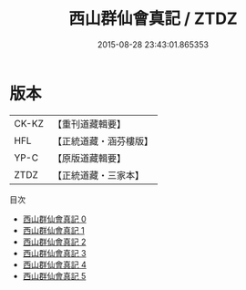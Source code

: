#+TITLE: 西山群仙會真記 / ZTDZ

#+DATE: 2015-08-28 23:43:01.865353
* 版本
 |     CK-KZ|【重刊道藏輯要】|
 |       HFL|【正統道藏・涵芬樓版】|
 |      YP-C|【原版道藏輯要】|
 |      ZTDZ|【正統道藏・三家本】|
目次
 - [[file:KR5a0247_000.txt][西山群仙會真記 0]]
 - [[file:KR5a0247_001.txt][西山群仙會真記 1]]
 - [[file:KR5a0247_002.txt][西山群仙會真記 2]]
 - [[file:KR5a0247_003.txt][西山群仙會真記 3]]
 - [[file:KR5a0247_004.txt][西山群仙會真記 4]]
 - [[file:KR5a0247_005.txt][西山群仙會真記 5]]
